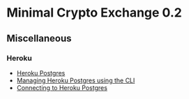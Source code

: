 * Minimal Crypto Exchange 0.2

** Miscellaneous

*** Heroku

    * [[https://devcenter.heroku.com/articles/heroku-postgresql][Heroku Postgres]]
    * [[https://devcenter.heroku.com/articles/managing-heroku-postgres-using-cli][Managing Heroku Postgres using the CLI]]
    * [[https://devcenter.heroku.com/articles/connecting-heroku-postgres][Connecting to Heroku Postgres]]
